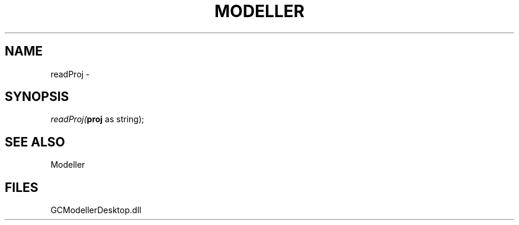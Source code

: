 .\" man page create by R# package system.
.TH MODELLER 1 2000-1月 "readProj" "readProj"
.SH NAME
readProj \- 
.SH SYNOPSIS
\fIreadProj(\fBproj\fR as string);\fR
.SH SEE ALSO
Modeller
.SH FILES
.PP
GCModellerDesktop.dll
.PP
